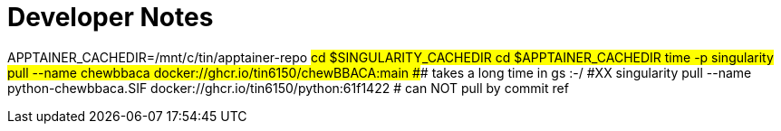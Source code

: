 = Developer Notes =

[,bash]

APPTAINER_CACHEDIR=/mnt/c/tin/apptainer-repo
#cd $SINGULARITY_CACHEDIR
cd $APPTAINER_CACHEDIR
time -p singularity pull --name chewbbaca docker://ghcr.io/tin6150/chewBBACA:main
###  takes a long time in gs :-/
#XX singularity pull --name python-chewbbaca.SIF docker://ghcr.io/tin6150/python:61f1422  # can NOT pull by commit ref

